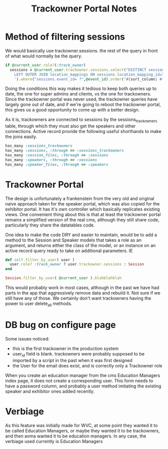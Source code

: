 #+TITLE: Trackowner Portal Notes

* Method of filtering sessions
We would basically use trackowner.sessions. the rest of the query in front of what would normally be the query.

#+NAME: Sessions Datatable
#+BEGIN_SRC ruby
    if @current_user.role?(:track_owner)
      sessions = @current_user.trackowner.sessions.select("DISTINCT sessions.*,location_mappings.name AS location_mapping_name, CONCAT_WS(' ', DATE_FORMAT(sessions.date, '%Y-%m-%d'),' | ',DATE_FORMAT(sessions.start_at, '%H:%i'),' - ',DATE_FORMAT(sessions.end_at, '%H:%i')) AS session_date").joins('
        LEFT OUTER JOIN location_mappings ON sessions.location_mapping_id=location_mappings.id
        ').where("sessions.event_id= ?",@event_id).order("#{sort_column} #{sort_direction}")
#+END_SRC

Doing the conditions this way makes it tedious to keep both queries up to date, the one for super admins and clients, vs the one for trackowners. Since the trackowner portal was never used, the trackowner queries have largely gone out of date, and if we're going to reboot the trackowner portal, this gives us a good opportunity to come up with a better design.

As it is, trackowners are connected to sessions by the sessions_trackowners table, through which they must also get the speakers and other connections. Active record provide the following useful shorthands to make the joins easily.


#+NAME: trackowners model
#+BEGIN_SRC ruby
  has_many :sessions_trackowners
  has_many :sessions, :through => :sessions_trackowners
  has_many :session_files, :through => :sessions
  has_many :speakers, :through => :sessions
  has_many :speaker_files, :through => :speakers
#+END_SRC

* Trackowner Portal
The design is unfortunately a frankenstein from the very old and original naive approach taken for the speaker portal, which was also copied for the exhibitor portal. It has it's own controller which basically replicates existing views. One convenient thing about this is that at least the trackowner portal remains a simplified version of the real cms, although they still share code, particularly they share the datatables code.

One idea to make the code DRY and easier to maintain, would be to add a method to the Session and Speaker models that takes a role as an argument, and returns either the class of the model, or an instance on an active record query ready to take on additional parameters. IE


#+NAME: example
#+BEGIN_SRC ruby
def self.filter_by_user( user )
  user.role? :track_owner ? user.trackowner.sessions : Session
end

Session.filter_by_user( @current_user ).blahblahblah
#+END_SRC

This would probably work in most cases, although in the past we have had parts in the app that aggressively remove data and rebuild it. Not sure if we still have any of those. We certainly don't want trackowners having the power to user delete_all methods.

* DB bug on configure page
Some issues noticed:
- this is the first trackowner in the production system
- user_id field is blank. trackowners were probably supposed to be imported by a script in the past when it was first designed
- the User for the email does exist, and is correctly only a Trackowner role

When you create an education manager from the cms Education Managers index page, it does not create a corresponding user. This form needs to have a password column, and probably a user method imitating the existing speaker and exhibitor ones added recently.

* Verbiage
As this feature was initially made for WVC, at some point they wanted it to be called Education Managers, or maybe they wanted it to be trackowners, and then avma wanted it to be education managers. In any case, the verbiage used currently is Education Managers
